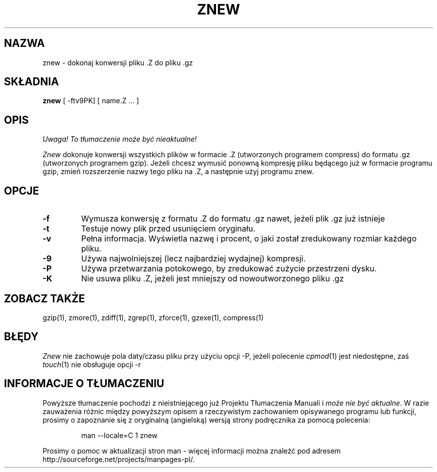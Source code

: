 .\" {PTM/LK/0.1/27-09-1998/"znew - konersja plików .Z na .gz"}
.\" Tłumaczenie: 27-09-1998 Łukasz Kowalczyk (lukow@tempac.okwf.fuw.edu.pl)
.TH ZNEW 1
.SH NAZWA
znew \- dokonaj konwersji pliku .Z do pliku .gz
.SH SKŁADNIA
.B znew
[ \-ftv9PK] [ name.Z ...  ]
.SH OPIS
\fI Uwaga! To tłumaczenie może być nieaktualne!\fP
.PP
.I  Znew
dokonuje konwersji wszystkich plików w formacie .Z (utworzonych programem
compress) do formatu .gz (utworzonych programem gzip). Jeżeli chcesz wymusić
ponowną kompresję pliku będącego już w formacie programu gzip, zmień
rozszerzenie nazwy tego pliku na .Z, a następnie użyj programu znew.
.SH OPCJE
.TP
.B \-f
Wymusza konwersję z formatu .Z do formatu .gz nawet, jeżeli plik .gz już
istnieje
.TP
.B \-t
Testuje nowy plik przed usunięciem oryginału.
.TP
.B \-v
Pełna informacja. Wyświetla nazwę i procent, o jaki został zredukowany
rozmiar każdego pliku.
.TP
.B \-9
Używa najwolniejszej (lecz najbardziej wydajnej) kompresji.
.TP
.B \-P
Używa przetwarzania potokowego, by zredukować zużycie przestrzeni dysku.
.TP
.B \-K
Nie usuwa pliku .Z, jeżeli jest mniejszy od nowoutworzonego pliku .gz
.SH "ZOBACZ TAKŻE"
gzip(1), zmore(1), zdiff(1), zgrep(1), zforce(1), gzexe(1), compress(1)
.SH BŁĘDY
.I Znew
nie zachowuje pola daty/czasu pliku przy użyciu opcji \-P, jeżeli polecenie
.IR cpmod (1)
jest niedostępne, zaś
.IR touch (1)
nie obsługuje opcji \-r
.SH "INFORMACJE O TŁUMACZENIU"
Powyższe tłumaczenie pochodzi z nieistniejącego już Projektu Tłumaczenia Manuali i 
\fImoże nie być aktualne\fR. W razie zauważenia różnic między powyższym opisem
a rzeczywistym zachowaniem opisywanego programu lub funkcji, prosimy o zapoznanie 
się z oryginalną (angielską) wersją strony podręcznika za pomocą polecenia:
.IP
man \-\-locale=C 1 znew
.PP
Prosimy o pomoc w aktualizacji stron man \- więcej informacji można znaleźć pod
adresem http://sourceforge.net/projects/manpages\-pl/.
